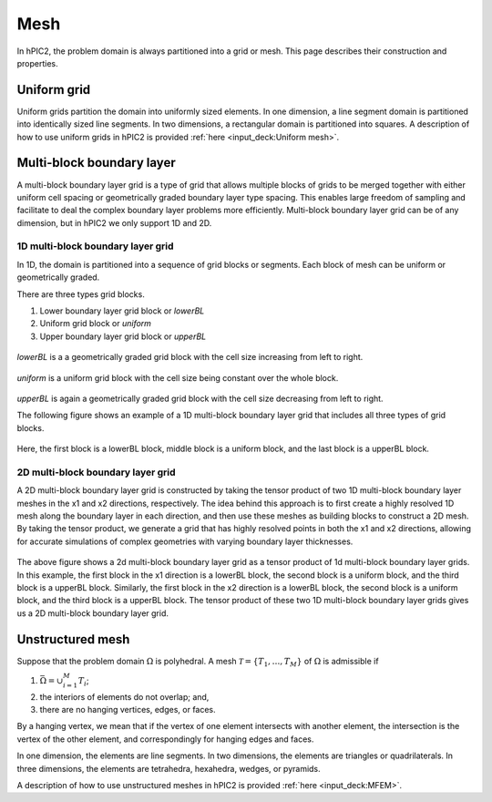 Mesh
=====

In hPIC2, the problem domain is always partitioned into a grid or mesh.
This page describes their construction and properties.

Uniform grid
------------

Uniform grids partition the domain into uniformly sized elements.
In one dimension, a line segment domain is partitioned into
identically sized line segments.
In two dimensions, a rectangular domain is partitioned into
squares.
A description of how to use uniform grids in hPIC2 is provided
:ref:`here <input_deck:Uniform mesh>`.

Multi-block boundary layer
----------------------------

A multi-block boundary layer grid is a type of grid that allows multiple blocks
of grids to be merged together with either uniform cell spacing or geometrically
graded boundary layer type spacing. This enables large freedom of sampling and
facilitate to deal the complex boundary layer problems more efficiently.
Multi-block boundary layer grid can be of any dimension, but in hPIC2 we only
support 1D and 2D.

1D multi-block boundary layer grid
~~~~~~~~~~~~~~~~~~~~~~~~~~~~~~~~~~

In 1D, the domain is partitioned into a sequence of grid blocks or segments.
Each block of mesh can be uniform or geometrically graded.

There are three types grid blocks.

#.  Lower boundary layer grid block or `lowerBL`
#.  Uniform grid block or `uniform`
#.  Upper boundary layer grid block or `upperBL`

.. figure:: figures/lowerbl.png
   :alt:

`lowerBL` is a a geometrically graded grid block with the cell size increasing from left to right.

.. figure:: figures/uniform.png
   :alt:

`uniform` is a uniform grid block with the cell size being constant over the whole block.

.. figure:: figures/upperbl.png
   :alt:

`upperBL` is again a geometrically graded grid block with the cell size decreasing from left to right.

The following figure shows an example of a 1D multi-block boundary layer grid that
includes all three types of grid blocks.

.. figure:: figures/1d_block_structured_mesh.png
   :alt:

Here, the first block is a lowerBL block, middle block is a uniform block, and the
last block is a upperBL block.

2D multi-block boundary layer grid
~~~~~~~~~~~~~~~~~~~~~~~~~~~~~~~~~~

A 2D multi-block boundary layer grid is constructed by taking the tensor product of
two 1D multi-block boundary layer meshes in the x1 and x2 directions, respectively.
The idea behind this approach is to first create a highly resolved 1D mesh along the
boundary layer in each direction, and then use these meshes as building blocks to
construct a 2D mesh. By taking the tensor product, we generate a grid that has highly
resolved points in both the x1 and x2 directions, allowing for accurate simulations of
complex geometries with varying boundary layer thicknesses.

.. figure:: figures/2d_block_structured_mesh_as_tensor_product_of_1d.png
   :alt:

The above figure shows a 2d multi-block boundary layer grid as a tensor product of 1d
multi-block boundary layer grids.
In this example, the first block in the x1 direction is a lowerBL block, the second block
is a uniform block, and the third block is a upperBL block. Similarly, the first block in
the x2 direction is a lowerBL block, the second block is a uniform block, and the third block
is a upperBL block. The tensor product of these two 1D multi-block boundary layer grids
gives us a 2D multi-block boundary layer grid.


Unstructured mesh
-----------------

Suppose that the problem domain :math:`\Omega` is polyhedral.
A mesh :math:`\mathcal{T} = \{ T_1, \ldots, T_M \}`
of :math:`\Omega` is admissible if

#. :math:`\bar{\Omega} = \cup_{i=1}^M T_i`;
#. the interiors of elements do not overlap; and,
#. there are no hanging vertices, edges, or faces.

By a hanging vertex, we mean that if the vertex of one element intersects with
another element,
the intersection is the vertex of the other element,
and correspondingly for hanging edges and faces.

In one dimension, the elements are line segments.
In two dimensions, the elements are triangles or quadrilaterals.
In three dimensions, the elements are tetrahedra, hexahedra, wedges, or pyramids.

A description of how to use unstructured meshes in hPIC2 is provided
:ref:`here <input_deck:MFEM>`.
